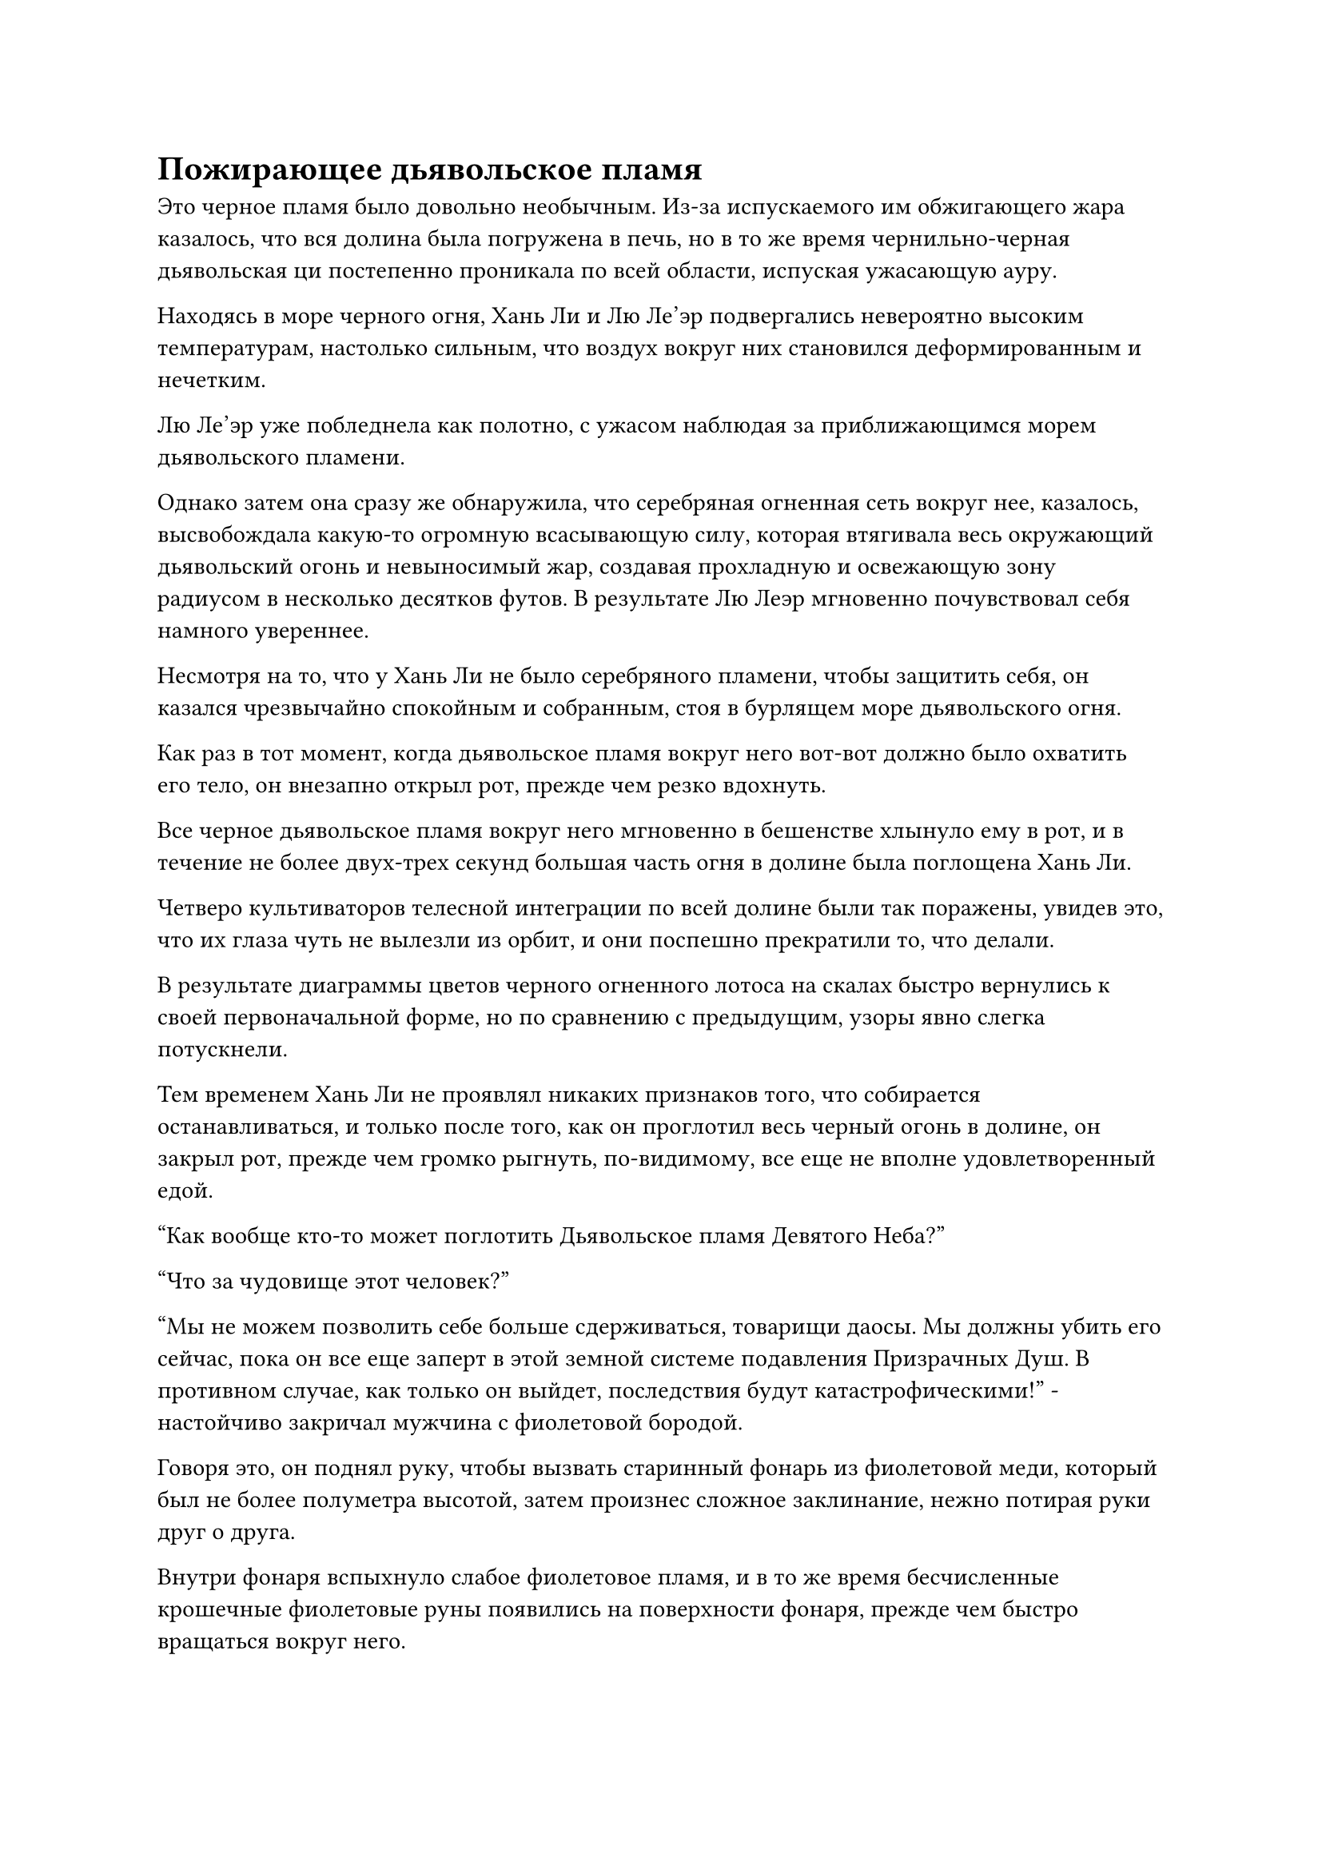 = Пожирающее дьявольское пламя

Это черное пламя было довольно необычным. Из-за испускаемого им обжигающего жара казалось, что вся долина была погружена в печь, но в то же время чернильно-черная дьявольская ци постепенно проникала по всей области, испуская ужасающую ауру.

Находясь в море черного огня, Хань Ли и Лю Ле'эр подвергались невероятно высоким температурам, настолько сильным, что воздух вокруг них становился деформированным и нечетким.

Лю Ле'эр уже побледнела как полотно, с ужасом наблюдая за приближающимся морем дьявольского пламени.

Однако затем она сразу же обнаружила, что серебряная огненная сеть вокруг нее, казалось, высвобождала какую-то огромную всасывающую силу, которая втягивала весь окружающий дьявольский огонь и невыносимый жар, создавая прохладную и освежающую зону радиусом в несколько десятков футов. В результате Лю Леэр мгновенно почувствовал себя намного увереннее.

Несмотря на то, что у Хань Ли не было серебряного пламени, чтобы защитить себя, он казался чрезвычайно спокойным и собранным, стоя в бурлящем море дьявольского огня.

Как раз в тот момент, когда дьявольское пламя вокруг него вот-вот должно было охватить его тело, он внезапно открыл рот, прежде чем резко вдохнуть.

Все черное дьявольское пламя вокруг него мгновенно в бешенстве хлынуло ему в рот, и в течение не более двух-трех секунд большая часть огня в долине была поглощена Хань Ли.

Четверо культиваторов телесной интеграции по всей долине были так поражены, увидев это, что их глаза чуть не вылезли из орбит, и они поспешно прекратили то, что делали.

В результате диаграммы цветов черного огненного лотоса на скалах быстро вернулись к своей первоначальной форме, но по сравнению с предыдущим, узоры явно слегка потускнели.

Тем временем Хань Ли не проявлял никаких признаков того, что собирается останавливаться, и только после того, как он проглотил весь черный огонь в долине, он закрыл рот, прежде чем громко рыгнуть, по-видимому, все еще не вполне удовлетворенный едой.

"Как вообще кто-то может поглотить Дьявольское пламя Девятого Неба?"

"Что за чудовище этот человек?"

"Мы не можем позволить себе больше сдерживаться, товарищи даосы. Мы должны убить его сейчас, пока он все еще заперт в этой земной системе подавления Призрачных Душ. В противном случае, как только он выйдет, последствия будут катастрофическими!" - настойчиво закричал мужчина с фиолетовой бородой.

Говоря это, он поднял руку, чтобы вызвать старинный фонарь из фиолетовой меди, который был не более полуметра высотой, затем произнес сложное заклинание, нежно потирая руки друг о друга.

Внутри фонаря вспыхнуло слабое фиолетовое пламя, и в то же время бесчисленные крошечные фиолетовые руны появились на поверхности фонаря, прежде чем быстро вращаться вокруг него.

Из фонаря поднялась струя густого фиолетового дыма, затем быстро раздулась, в мгновение ока превратившись в чрезвычайно живого гигантского фиолетового тигра. Тигр был размером с павильон, и он поднял голову, прежде чем издать тихий рев, а затем с невероятной скоростью бросился прямо на Хань Ли.

На другой каменной колонне женщина в красном платье произносила заклинание, в то время как слой красного света появился над ее глазами.

Красное платье, которое было на ней надето, начало развеваться вокруг нее, несмотря на отсутствие ветра, и вся кожа и плоть по всему ее телу быстро увядали со скоростью, которая была заметна даже невооруженным глазом. Ногти на ее тонких пальцах удлинились и почернели, превратившись в набор зловещих когтей, в то время как плоть на ее соблазнительном лице растаяла, и она превратилась в живой розовый скелет.

Она грациозно спикировала вниз, двигаясь с поразительной скоростью. В мгновение ока она появилась прямо над Хань Ли, оставляя за собой след остаточных изображений, прежде чем злобно ударить вниз одной парой когтей.

Над Хань Ли вспыхнули пространственные колебания, и появился белый костяной коготь размером с небольшую гору. Пальцы гигантской клешни были острыми, как лезвия, и они со скрежетом рассекали воздух, злобно хватая Хань Ли за голову, а из ладони когтя вырывалась серая зловещая ци.

Несмотря на то, что костяной коготь также был втянут в проекцию моря крови, он, казалось, совершенно не пострадал.

Хань Ли все еще оставался на месте, когда он небрежно поднял руку вверх, выпуская миниатюрную черную гору, которая в мгновение ока превратилась в гору в натуральную величину, прежде чем со злобной мощью врезаться в белый костяной коготь.

Черная гора взорвалась под костяным когтем, обрушившись с неба дождем гигантских камней, но костяной коготь также разлетелся вдребезги при ударе.

Бескрайнее пространство зловещей ци быстро исчезло, оставив после себя лишь бесчисленные фрагменты костей, оставшиеся от гигантского когтя.

Прежде чем розовый скелет успел сделать что-либо еще, он был подхвачен разрушительной ударной волной снизу, как хрупкий лист на ветру, и отправлен в полет, не имея возможности оказать никакого сопротивления. Розовый скелет кувыркнулся в воздухе, как тряпичная кукла, прежде чем врезаться в склон горы, где он также разлетелся на груду осколков костей.

Прямо в этот момент гигантский фиолетовый тигр вступил в схватку, открыв пасть, чтобы выпустить столб фиолетового света, который обрушился вниз с поразительной скоростью и мощью.

Однако все, что потребовалось, - это небрежный взмах руки Хань Ли, чтобы рассеять столб фиолетового света с оглушительным грохотом, после чего он подпрыгнул в воздух, полностью игнорируя повышенную гравитационную силу, оказавшись прямо под брюхом гигантского тигра.

Затем он молниеносно вытянул обе руки, одной рукой обхватив голову гигантского тигра, а другой ухватившись за одну из его задних лап. Мускулы на его руках вздулись, и, несмотря на отчаянную борьбу гигантского тигра, он был совершенно неспособен вырваться из его тископодобной хватки.

Как раз в тот момент, когда он собирался развести руки в стороны и разорвать тигра надвое, из земли внизу внезапно раздался глухой удар, и четыре огромных черных копья, от которых исходил слабый черный блеск, вырвались из земли, пронзив море крови, когда они злобно вонзились в Хана Жизненно важные органы Ли.

Раздался громкий лязг, и это было так, как будто четыре копья ударились о стальную стену. Отдача от удара заставила копья отскочить назад, когда они сильно задрожали.

Внезапно земля раскололась, и оттуда выскочил гигантский черный паук.

На его голове было два ряда белых фасеточных глаз, а восемь копьевидных ног были толщиной с человеческие руки. Под брюшком у него также висел серый мясистый мешочек, и при ближайшем рассмотрении Хань Ли обнаружил, что в мешочке находился не кто иной, как тот самый горбатый пожилой мужчина.

Паук, казалось, вырос из выпуклости на его спине, представляя собой очень странное зрелище.

Как только появился черный паук, он снова скрестил две свои острые передние лапы, прежде чем поднять их вверх. Малиновый свет, исходящий от его передних лап, придавал им вид пары раскаленных гигантских ножниц, которые злобно сжимались на шее Хань Ли.

Однако на этот раз Хань Ли предпочел нанести ответный удар, а не оставаться пассивным. Все еще держась за гигантского фиолетового тигра, он прыгнул вниз со свирепой мощью, проведя правой ногой горизонтально по воздуху во время своего спуска.

Раздался оглушительный грохот, когда две передние лапы паука были раздроблены, и он был подброшен в воздух взрывом огромной силы, врезавшись в склон горы, прежде чем быть погребенным под падающими камнями.

Как только Хань Ли приземлился на землю, он злобно развел руки в стороны, чтобы разорвать гигантского фиолетового тигра надвое.

Однако события внезапно приняли неожиданный оборот.

Вместо того, чтобы превратиться в ничто, гигантский фиолетовый тигр превратился в огромное облако фиолетового тумана, которое полностью окутало Хань Ли.

Фиолетовый туман источал сильный, неописуемый аромат, и он обладал способностью затуманивать разум и дезориентировать чувства.

"Брат Рок!" Увидев это, Лю Ле'эр встревоженно вскрикнул.

Невдалеке розовый скелет преобразился из своих останков, и он встал, слегка пошатываясь, когда захихикал: "Хе-хе, ну и что, если ты обладаешь грозным физическим телом? Под воздействием разъедающего душу старейшины Лу Призрачного тумана..."

Прежде чем он успел закончить фразу, с вершины одной из каменных колонн внезапно раздался мучительный вой.

Мужчина с пурпурной бородой скатился с каменной колонны и начал кататься в агонии, в то время как пурпурный медный фонарь упал на землю рядом с ним.

Фиолетовый туман, образованный гигантским фиолетовым тигром, рассеялся, открыв Хань Ли, который небрежным манящим жестом взял в руки фиолетовый медный фонарь. После краткого осмотра он убрал фонарь в свою сумку для хранения.

В то же самое время полупрозрачная нить духовного смысла вылетела из головы пурпурно-бородатого мужчины, прежде чем улететь обратно в глабеллу Хань Ли.

Только тогда он повернулся и бросил взгляд на арку слева, прежде чем спросить безразличным голосом: "Вы все еще не нашли возможности напасть на меня?"

Как только его голос затих, из-за арки в мгновение ока появилась фигура, прежде чем быстро отступить. Это был не кто иной, как одноглазый мужчина, который все это время воздерживался от нападения.

В этот момент все его тело было заковано в остроконечную костяную броню, а в одной руке он держал полупрозрачный малиновый топор, который, очевидно, также был чрезвычайно могущественным сокровищем.

Отойдя на некоторое расстояние, одноглазый мужчина бросил настороженный взгляд в сторону Хань Ли, не выказывая намерения атаковать.

Он только что был свидетелем того, как Хань Ли доминировал над тремя культиваторами интеграции тел сразу с нелепой легкостью, и на протяжении всего процесса он не нашел ни одной возможности атаковать.

Он даже не мог вспомнить, когда в последний раз чувствовал себя таким беспомощным в бою.

Хань Ли бросил взгляд на одноглазого человека, прежде чем отвести взгляд, затем неторопливо направился к одной из арок.

Судя по тому, как плотно его одежда была прижата к телу, было ясно, что огромная сила, создаваемая морем крови, все еще действовала на него, но, несмотря на то, что он шел не очень быстро, он явно и не сопротивлялся.

Подойдя к одной из арок, он на мгновение осмотрел ее, прежде чем внезапно согнуться в коленях и обхватить руками одну из колонн. Затем он внезапно начал напрягать все свое тело, поднимая колонну вверх.

Земля сильно загрохотала и задрожала, когда в глазах гигантской призрачной головы на арке появилось очеловеченное выражение шока и ужаса.

Вся арка начала раскачиваться из стороны в сторону, становясь все выше и выше, пока, наконец, не была полностью вырвана с корнем.

Гигантская призрачная голова издала мучительный вопль, сразу же после чего вся арка съежилась во вспышке черного света, превратившись обратно в черный значок, который попал в руки Хань Ли. В то же время огромное море крови также сильно взбаламутилось, прежде чем значительно уменьшиться в размерах.

Хань Ли убрал значок, прежде чем направиться к другой арке.

К этому моменту горбатый пожилой мужчина и мужчина с фиолетовой бородой уже поднялись на ноги, а красный скелет уже вернулся к своей первоначальной человеческой форме.

Четверо культиваторов телесной интеграции Секты Небесных Призраков стояли в четырех углах долины, наблюдая со сложными выражениями на лицах, как Секта Небесных Призраков вырывала с корнем арки одну за другой, но никто из них не вмешался, чтобы попытаться остановить его.

Все четверо стояли молча, казалось, чего-то ожидая.

Несколько минут спустя, когда Хань Ли убрал последний черный значок, он внезапно приподнял бровь, прежде чем повернуться в определенном направлении.

Затем он резко открыл рот, прежде чем с силой выдохнуть, выпуская все дьявольское пламя, которое он поглотил ранее.

Дьявольский огонь взметнулся к небесам, затем собрался в воздухе, образовав четыре огненных облака размером с колеса повозки. Сразу же после этого огненные облака превратились в четырех огненно-черных питонов, каждый из которых был несколько десятков футов в длину, и они одновременно набросились на четырех культиваторов интеграции тел.

Четверо из них были сильно встревожены, увидев это, и поспешно призвали различные защитные сокровища, создавая защитные барьеры, чтобы оградить себя от пламени.

#pagebreak()